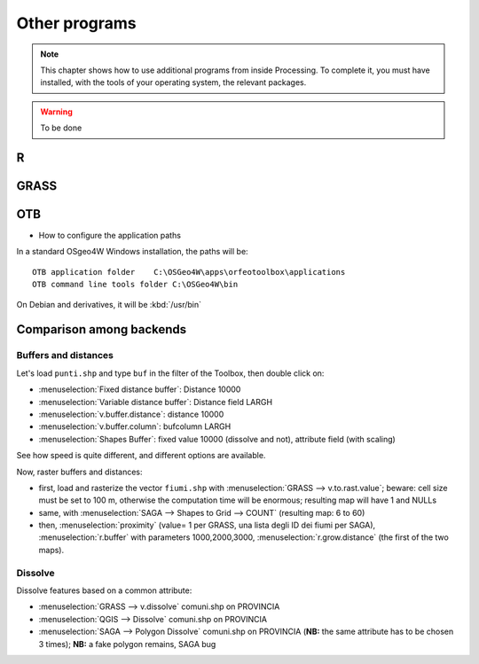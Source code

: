 Other programs
===================

.. note:: This chapter shows how to use additional programs from inside Processing. To complete it, you must have installed, with the tools of your operating system, the relevant packages.

.. warning:: To be done

R
--

GRASS
------

OTB
----

* How to configure the application paths

In a standard OSgeo4W Windows installation, the paths will be::

  OTB application folder    C:\OSGeo4W\apps\orfeotoolbox\applications
  OTB command line tools folder C:\OSGeo4W\bin

On Debian and derivatives, it will be :kbd:`/usr/bin`

Comparison among backends
---------------------------

Buffers and distances
.......................

Let's load ``punti.shp`` and type ``buf`` in the filter of the Toolbox, then double click on:

- :menuselection:`Fixed distance buffer`: Distance 10000
- :menuselection:`Variable distance buffer`: Distance field LARGH
- :menuselection:`v.buffer.distance`: distance 10000
- :menuselection:`v.buffer.column`: bufcolumn LARGH
- :menuselection:`Shapes Buffer`: fixed value 10000 (dissolve and not), attribute field (with scaling)

See how speed is quite different, and different options are available.

Now, raster buffers and distances:

- first, load and rasterize the vector ``fiumi.shp`` with :menuselection:`GRASS --> v.to.rast.value`; beware: cell size must be set to 100 m, otherwise the computation time will be enormous; resulting map will have 1 and NULLs
- same, with :menuselection:`SAGA --> Shapes to Grid --> COUNT` (resulting map: 6 to 60)
- then, :menuselection:`proximity` (value= 1 per GRASS, una lista degli ID dei fiumi per SAGA), :menuselection:`r.buffer` with parameters 1000,2000,3000, :menuselection:`r.grow.distance` (the first of the two maps).

Dissolve
..........

Dissolve features based on a common attribute:

- :menuselection:`GRASS --> v.dissolve` comuni.shp on PROVINCIA
- :menuselection:`QGIS --> Dissolve` comuni.shp on PROVINCIA
- :menuselection:`SAGA --> Polygon Dissolve` comuni.shp on PROVINCIA (**NB:** the same attribute has to be chosen 3 times); **NB:** a fake polygon remains, SAGA bug

